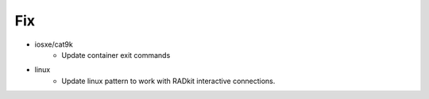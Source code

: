 --------------------------------------------------------------------------------
                                      Fix                                       
--------------------------------------------------------------------------------

* iosxe/cat9k
    * Update container exit commands

* linux
    * Update linux pattern to work with RADkit interactive connections.


